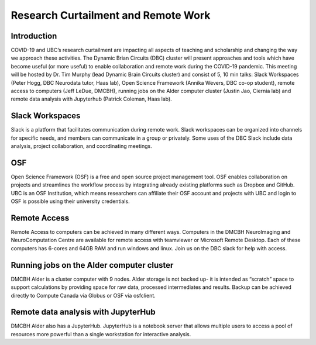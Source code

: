 ============================
Research Curtailment and Remote Work
============================

Introduction
============
COVID-19 and UBC’s research curtailment are impacting all aspects of teaching and scholarship and changing the way we approach these activities. The Dynamic Brian Circuits (DBC) cluster will present approaches and tools which have become useful (or more useful) to enable collaboration and remote work during the COVID-19 pandemic.  This meeting will be hosted by Dr. Tim Murphy (lead Dynamic Brain Circuits cluster) and consist of 5, 10 min talks: Slack Workspaces (Peter Hogg, DBC Neurodata tutor, Haas lab), Open Science Framework (Annika Wevers, DBC co-op student), remote access to computers (Jeff LeDue, DMCBH), running jobs on the Alder computer cluster (Justin Jao, Ciernia lab) and remote data analysis with Jupyterhub (Patrick Coleman, Haas lab).

Slack Workspaces
============
Slack is a platform that facilitates communication during remote work. Slack workspaces can be organized into channels for specific needs, and members can communicate in a group or privately. Some uses of the DBC Slack include data analysis, project collaboration, and coordinating meetings.

OSF
============
Open Science Framework (OSF) is a free and open source project management tool. OSF enables collaboration on projects and streamlines the workflow process by integrating already existing platforms such as Dropbox and GitHub. UBC is an OSF Institution, which means researchers can affiliate their OSF account and projects with UBC and login to OSF is possible using their university credentials. 

Remote Access
============
Remote Access to computers can be achieved in many different ways.  Computers in the DMCBH NeuroImaging and NeuroComputation Centre are available for remote access with teamviewer or Microsoft Remote Desktop.  Each of these computers has 6-cores and 64GB RAM and run windows and linux.  Join us on the DBC slack for help with access.

Running jobs on the Alder computer cluster
============
DMCBH Alder is a cluster computer with 9 nodes. Alder storage is not backed up- it is intended as “scratch” space to support calculations by providing space for raw data, processed intermediates and results.  Backup can be achieved directly to Compute Canada via Globus or OSF via osfclient.

Remote data analysis with JupyterHub
============
DMCBH Alder also has a JupyterHub. JupyterHub is a notebook server that allows multiple users to access a pool of resources more powerful than a single workstation for interactive analysis. 
